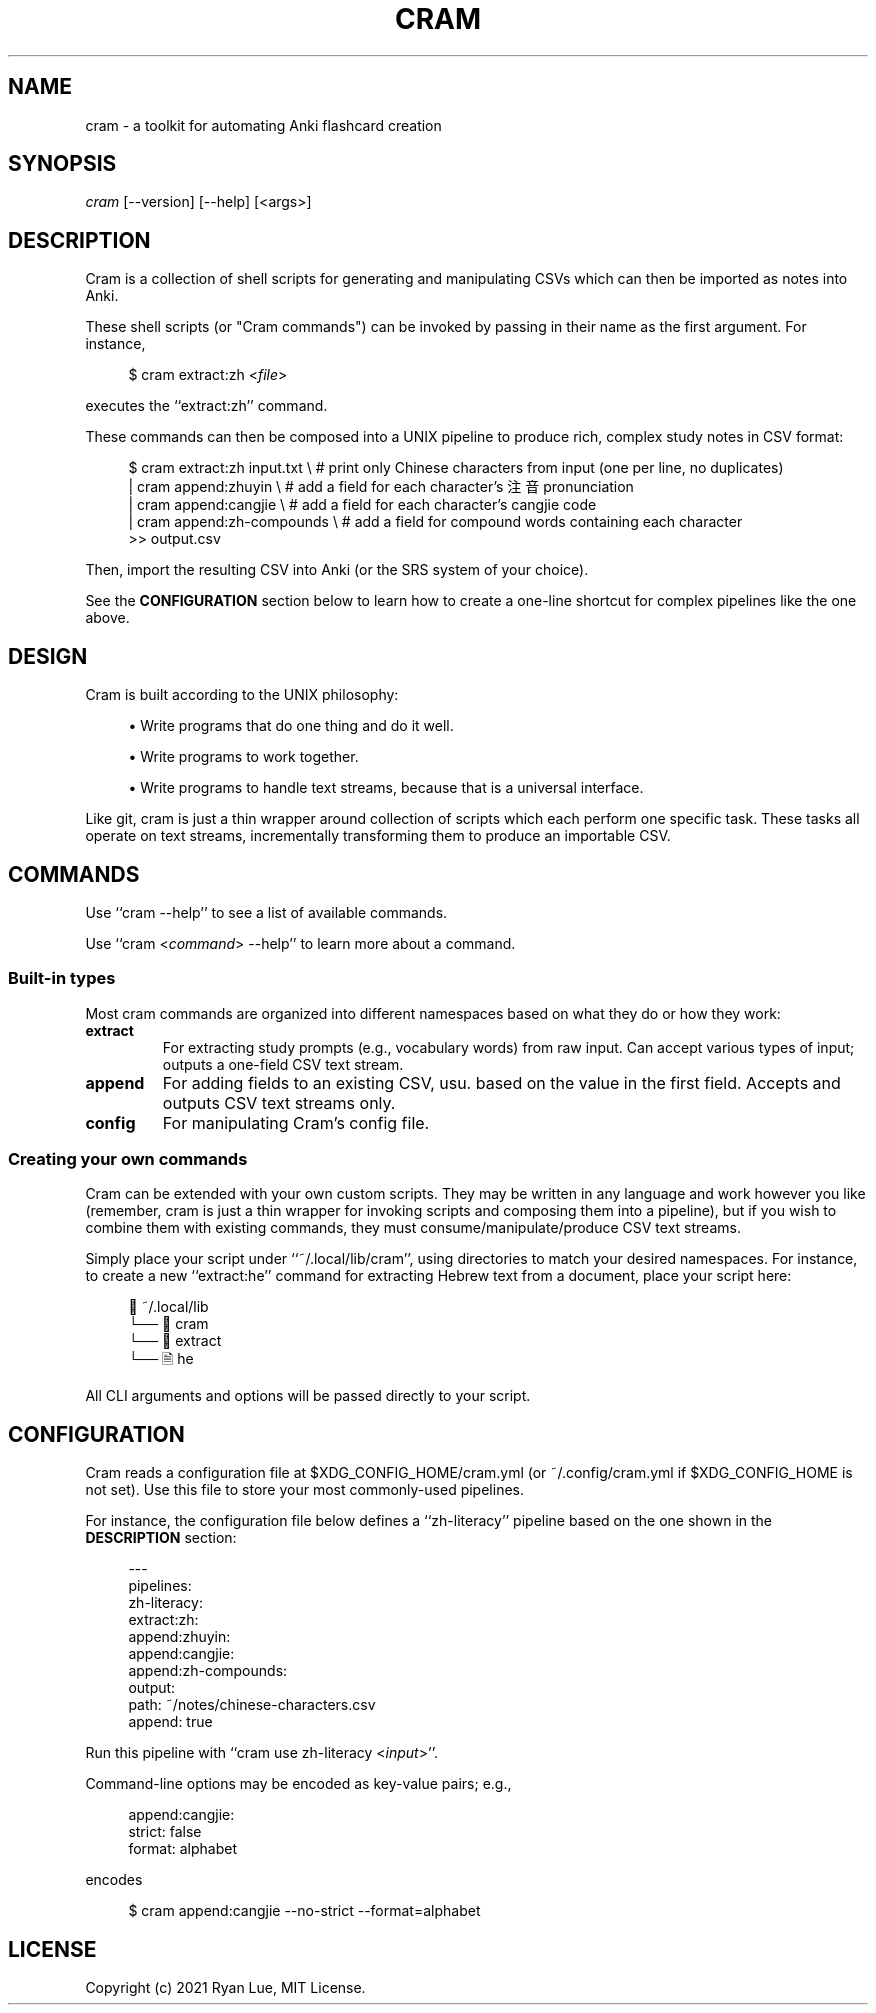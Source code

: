 .TH "CRAM" "1" "2021/03/18" "Cram 0\&.0\&.1" "Cram Manual"
.SH "NAME"
cram \- a toolkit for automating Anki flashcard creation
.SH "SYNOPSIS"
\fIcram\fR [\-\-version] [\-\-help] [<args>]
.SH "DESCRIPTION"
Cram is a collection of shell scripts for generating and manipulating CSVs \
which can then be imported as notes into Anki.
.sp
These shell scripts (or "Cram commands") can be invoked \
by passing in their name as the first argument. For instance,
.sp
.RS 4
.nf
$ cram extract:zh <\fIfile\fR>
.fi
.RE
.sp
executes the ``extract:zh'' command.
.sp
These commands can then be composed into a UNIX pipeline \
to produce rich, complex study notes in CSV format:
.sp
.RS 4
.nf
$ cram extract:zh input.txt \\  # print only Chinese characters from input (one per line, no duplicates)
  | cram append:zhuyin \\       # add a field for each character’s 注音 pronunciation
  | cram append:cangjie \\      # add a field for each character’s cangjie code
  | cram append:zh-compounds \\ # add a field for compound words containing each character
  >> output.csv
.fi
.RE
.sp
Then, import the resulting CSV into Anki (or the SRS system of your choice).
.sp
See the \fBCONFIGURATION\fR section below \
to learn how to create a one-line shortcut \
for complex pipelines like the one above.
.SH "DESIGN"
Cram is built according to the UNIX philosophy:
.sp
.RS 4
\h'-04'\(bu\h'+03'\c
Write programs that do one thing and do it well.
.sp
\h'-04'\(bu\h'+03'\c
Write programs to work together.
.sp
\h'-04'\(bu\h'+03'\c
Write programs to handle text streams, because that is a universal interface.
.RE
.sp
Like git, cram is just a thin wrapper around collection of scripts \
which each perform one specific task. \
These tasks all operate on text streams, \
incrementally transforming them to produce an importable CSV.
.SH "COMMANDS"
Use ``cram --help'' to see a list of available commands.
.sp
Use ``cram <\fIcommand\fR> --help'' to learn more about a command.
.SS Built-in "types"
Most cram commands are organized into different namespaces \
based on what they do or how they work:
.TP
.B extract
For extracting study prompts (e.g., vocabulary words) from raw input. Can accept various types of input; outputs a one-field CSV text stream.
.TP
.B append
For adding fields to an existing CSV, usu. based on the value in the first field. Accepts and outputs CSV text streams only.
.TP
.B config
For manipulating Cram's config file.
.SS Creating your own commands
Cram can be extended with your own custom scripts. \
They may be written in any language and work however you like \
(remember, cram is just a thin wrapper for invoking scripts \
and composing them into a pipeline), \
but if you wish to combine them with existing commands,
they must consume/manipulate/produce CSV text streams.
.sp
Simply place your script under ``~/.local/lib/cram'', \
using directories to match your desired namespaces. \
For instance, to create a new ``extract:he'' command \
for extracting Hebrew text from a document, \
place your script here:
.sp
.RS 4
.nf
📁 ~/.local/lib
└── 📁 cram
    └── 📁 extract
        └── 🗎 he
.fi
.RE
.sp
All CLI arguments and options will be passed directly to your script.
.SH "CONFIGURATION"
Cram reads a configuration file at $XDG_CONFIG_HOME/cram.yml \
(or ~/.config/cram.yml if $XDG_CONFIG_HOME is not set).
Use this file to store your most commonly-used pipelines.
.sp
For instance, the configuration file below defines a ``zh-literacy'' pipeline \
based on the one shown in the \fBDESCRIPTION\fR section:
.sp
.RS 4
.nf
---
pipelines:
  zh-literacy:
    extract:zh:
    append:zhuyin:
    append:cangjie:
    append:zh-compounds:
    output:
      path: ~/notes/chinese-characters.csv
      append: true
.fi
.RE
.sp
Run this pipeline with ``cram use zh-literacy <\fIinput\fR>''.
.sp
Command-line options may be encoded as key-value pairs; e.g.,
.sp
.RS 4
.nf
append:cangjie:
  strict: false
  format: alphabet
.fi
.RE
.sp
encodes
.sp
.RS 4
.nf
$ cram append:cangjie --no-strict --format=alphabet
.fi
.RE
.SH "LICENSE"
Copyright (c) 2021 Ryan Lue, MIT License.
